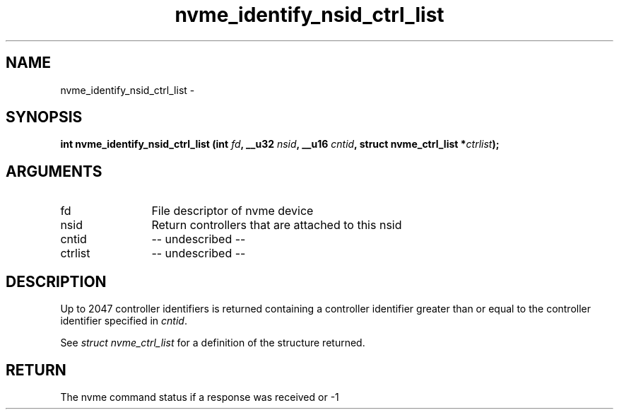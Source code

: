 .TH "nvme_identify_nsid_ctrl_list" 2 "nvme_identify_nsid_ctrl_list" "February 2020" "libnvme Manual"
.SH NAME
nvme_identify_nsid_ctrl_list \-
.SH SYNOPSIS
.B "int" nvme_identify_nsid_ctrl_list
.BI "(int " fd ","
.BI "__u32 " nsid ","
.BI "__u16 " cntid ","
.BI "struct nvme_ctrl_list *" ctrlist ");"
.SH ARGUMENTS
.IP "fd" 12
File descriptor of nvme device
.IP "nsid" 12
Return controllers that are attached to this nsid
.IP "cntid" 12
-- undescribed --
.IP "ctrlist" 12
-- undescribed --
.SH "DESCRIPTION"
Up to 2047 controller identifiers is returned containing a controller
identifier greater than or equal to the controller identifier  specified in
\fIcntid\fP.

See \fIstruct nvme_ctrl_list\fP for a definition of the structure returned.
.SH "RETURN"
The nvme command status if a response was received or -1
